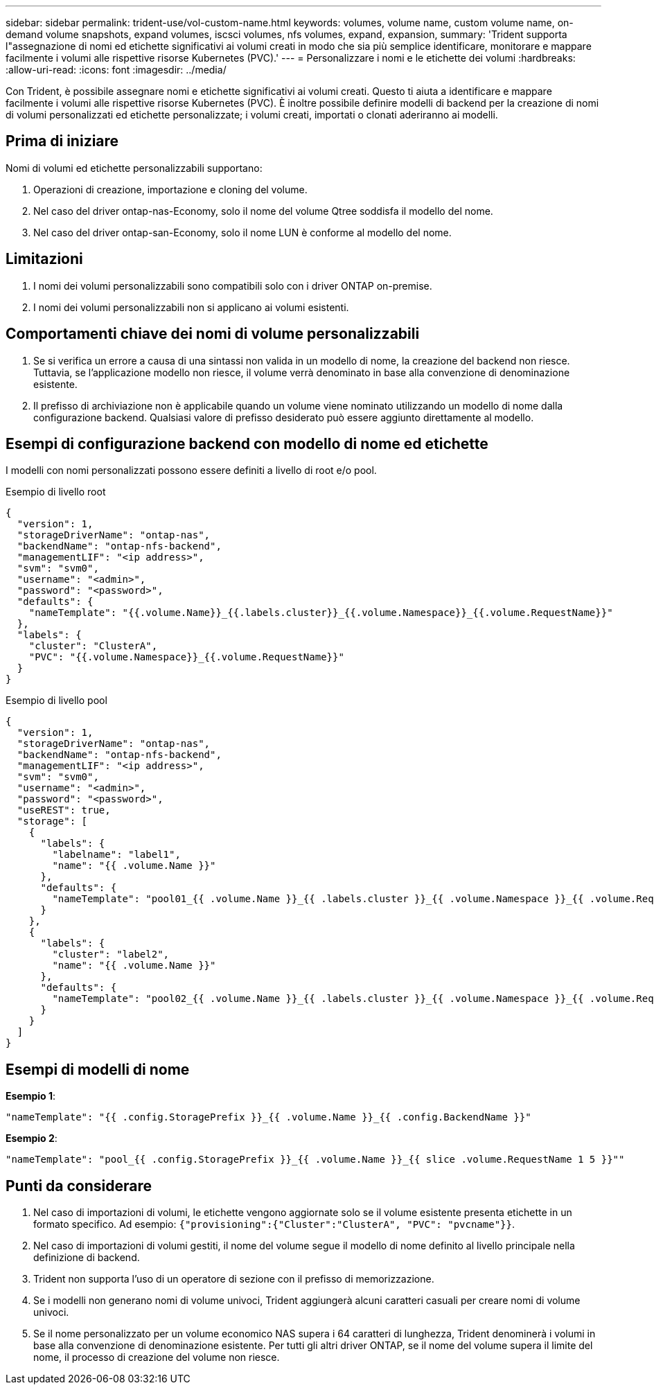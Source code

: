 ---
sidebar: sidebar 
permalink: trident-use/vol-custom-name.html 
keywords: volumes, volume name, custom volume name, on-demand volume snapshots, expand volumes, iscsci volumes, nfs volumes, expand, expansion, 
summary: 'Trident supporta l"assegnazione di nomi ed etichette significativi ai volumi creati in modo che sia più semplice identificare, monitorare e mappare facilmente i volumi alle rispettive risorse Kubernetes (PVC).' 
---
= Personalizzare i nomi e le etichette dei volumi
:hardbreaks:
:allow-uri-read: 
:icons: font
:imagesdir: ../media/


[role="lead"]
Con Trident, è possibile assegnare nomi e etichette significativi ai volumi creati. Questo ti aiuta a identificare e mappare facilmente i volumi alle rispettive risorse Kubernetes (PVC). È inoltre possibile definire modelli di backend per la creazione di nomi di volumi personalizzati ed etichette personalizzate; i volumi creati, importati o clonati aderiranno ai modelli.



== Prima di iniziare

Nomi di volumi ed etichette personalizzabili supportano:

. Operazioni di creazione, importazione e cloning del volume.
. Nel caso del driver ontap-nas-Economy, solo il nome del volume Qtree soddisfa il modello del nome.
. Nel caso del driver ontap-san-Economy, solo il nome LUN è conforme al modello del nome.




== Limitazioni

. I nomi dei volumi personalizzabili sono compatibili solo con i driver ONTAP on-premise.
. I nomi dei volumi personalizzabili non si applicano ai volumi esistenti.




== Comportamenti chiave dei nomi di volume personalizzabili

. Se si verifica un errore a causa di una sintassi non valida in un modello di nome, la creazione del backend non riesce. Tuttavia, se l'applicazione modello non riesce, il volume verrà denominato in base alla convenzione di denominazione esistente.
. Il prefisso di archiviazione non è applicabile quando un volume viene nominato utilizzando un modello di nome dalla configurazione backend. Qualsiasi valore di prefisso desiderato può essere aggiunto direttamente al modello.




== Esempi di configurazione backend con modello di nome ed etichette

I modelli con nomi personalizzati possono essere definiti a livello di root e/o pool.

.Esempio di livello root
[source, json]
----
{
  "version": 1,
  "storageDriverName": "ontap-nas",
  "backendName": "ontap-nfs-backend",
  "managementLIF": "<ip address>",
  "svm": "svm0",
  "username": "<admin>",
  "password": "<password>",
  "defaults": {
    "nameTemplate": "{{.volume.Name}}_{{.labels.cluster}}_{{.volume.Namespace}}_{{.volume.RequestName}}"
  },
  "labels": {
    "cluster": "ClusterA",
    "PVC": "{{.volume.Namespace}}_{{.volume.RequestName}}"
  }
}
----
.Esempio di livello pool
[source, json]
----
{
  "version": 1,
  "storageDriverName": "ontap-nas",
  "backendName": "ontap-nfs-backend",
  "managementLIF": "<ip address>",
  "svm": "svm0",
  "username": "<admin>",
  "password": "<password>",
  "useREST": true,
  "storage": [
    {
      "labels": {
        "labelname": "label1",
        "name": "{{ .volume.Name }}"
      },
      "defaults": {
        "nameTemplate": "pool01_{{ .volume.Name }}_{{ .labels.cluster }}_{{ .volume.Namespace }}_{{ .volume.RequestName }}"
      }
    },
    {
      "labels": {
        "cluster": "label2",
        "name": "{{ .volume.Name }}"
      },
      "defaults": {
        "nameTemplate": "pool02_{{ .volume.Name }}_{{ .labels.cluster }}_{{ .volume.Namespace }}_{{ .volume.RequestName }}"
      }
    }
  ]
}
----


== Esempi di modelli di nome

*Esempio 1*:

[listing]
----
"nameTemplate": "{{ .config.StoragePrefix }}_{{ .volume.Name }}_{{ .config.BackendName }}"
----
*Esempio 2*:

[listing]
----
"nameTemplate": "pool_{{ .config.StoragePrefix }}_{{ .volume.Name }}_{{ slice .volume.RequestName 1 5 }}""
----


== Punti da considerare

. Nel caso di importazioni di volumi, le etichette vengono aggiornate solo se il volume esistente presenta etichette in un formato specifico. Ad esempio: `{"provisioning":{"Cluster":"ClusterA", "PVC": "pvcname"}}`.
. Nel caso di importazioni di volumi gestiti, il nome del volume segue il modello di nome definito al livello principale nella definizione di backend.
. Trident non supporta l'uso di un operatore di sezione con il prefisso di memorizzazione.
. Se i modelli non generano nomi di volume univoci, Trident aggiungerà alcuni caratteri casuali per creare nomi di volume univoci.
. Se il nome personalizzato per un volume economico NAS supera i 64 caratteri di lunghezza, Trident denominerà i volumi in base alla convenzione di denominazione esistente. Per tutti gli altri driver ONTAP, se il nome del volume supera il limite del nome, il processo di creazione del volume non riesce.

